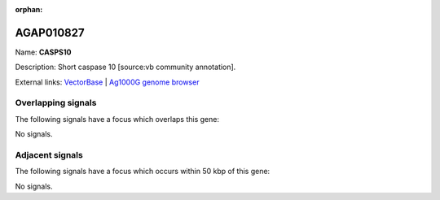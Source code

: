 :orphan:

AGAP010827
=============



Name: **CASPS10**

Description: Short caspase 10 [source:vb community annotation].

External links:
`VectorBase <https://www.vectorbase.org/Anopheles_gambiae/Gene/Summary?g=AGAP010827>`_ |
`Ag1000G genome browser <https://www.malariagen.net/apps/ag1000g/phase1-AR3/index.html?genome_region=3L:11513355-11513727#genomebrowser>`_

Overlapping signals
-------------------

The following signals have a focus which overlaps this gene:



No signals.



Adjacent signals
----------------

The following signals have a focus which occurs within 50 kbp of this gene:



No signals.


